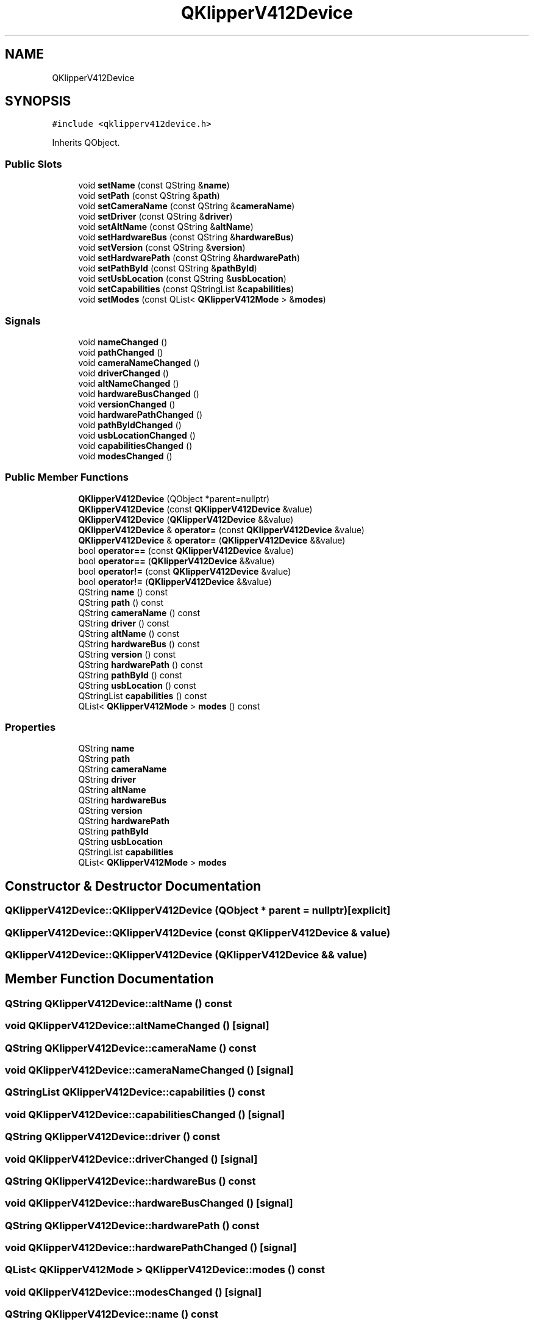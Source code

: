 .TH "QKlipperV412Device" 3 "Version 0.2" "QKlipper" \" -*- nroff -*-
.ad l
.nh
.SH NAME
QKlipperV412Device
.SH SYNOPSIS
.br
.PP
.PP
\fC#include <qklipperv412device\&.h>\fP
.PP
Inherits QObject\&.
.SS "Public Slots"

.in +1c
.ti -1c
.RI "void \fBsetName\fP (const QString &\fBname\fP)"
.br
.ti -1c
.RI "void \fBsetPath\fP (const QString &\fBpath\fP)"
.br
.ti -1c
.RI "void \fBsetCameraName\fP (const QString &\fBcameraName\fP)"
.br
.ti -1c
.RI "void \fBsetDriver\fP (const QString &\fBdriver\fP)"
.br
.ti -1c
.RI "void \fBsetAltName\fP (const QString &\fBaltName\fP)"
.br
.ti -1c
.RI "void \fBsetHardwareBus\fP (const QString &\fBhardwareBus\fP)"
.br
.ti -1c
.RI "void \fBsetVersion\fP (const QString &\fBversion\fP)"
.br
.ti -1c
.RI "void \fBsetHardwarePath\fP (const QString &\fBhardwarePath\fP)"
.br
.ti -1c
.RI "void \fBsetPathById\fP (const QString &\fBpathById\fP)"
.br
.ti -1c
.RI "void \fBsetUsbLocation\fP (const QString &\fBusbLocation\fP)"
.br
.ti -1c
.RI "void \fBsetCapabilities\fP (const QStringList &\fBcapabilities\fP)"
.br
.ti -1c
.RI "void \fBsetModes\fP (const QList< \fBQKlipperV412Mode\fP > &\fBmodes\fP)"
.br
.in -1c
.SS "Signals"

.in +1c
.ti -1c
.RI "void \fBnameChanged\fP ()"
.br
.ti -1c
.RI "void \fBpathChanged\fP ()"
.br
.ti -1c
.RI "void \fBcameraNameChanged\fP ()"
.br
.ti -1c
.RI "void \fBdriverChanged\fP ()"
.br
.ti -1c
.RI "void \fBaltNameChanged\fP ()"
.br
.ti -1c
.RI "void \fBhardwareBusChanged\fP ()"
.br
.ti -1c
.RI "void \fBversionChanged\fP ()"
.br
.ti -1c
.RI "void \fBhardwarePathChanged\fP ()"
.br
.ti -1c
.RI "void \fBpathByIdChanged\fP ()"
.br
.ti -1c
.RI "void \fBusbLocationChanged\fP ()"
.br
.ti -1c
.RI "void \fBcapabilitiesChanged\fP ()"
.br
.ti -1c
.RI "void \fBmodesChanged\fP ()"
.br
.in -1c
.SS "Public Member Functions"

.in +1c
.ti -1c
.RI "\fBQKlipperV412Device\fP (QObject *parent=nullptr)"
.br
.ti -1c
.RI "\fBQKlipperV412Device\fP (const \fBQKlipperV412Device\fP &value)"
.br
.ti -1c
.RI "\fBQKlipperV412Device\fP (\fBQKlipperV412Device\fP &&value)"
.br
.ti -1c
.RI "\fBQKlipperV412Device\fP & \fBoperator=\fP (const \fBQKlipperV412Device\fP &value)"
.br
.ti -1c
.RI "\fBQKlipperV412Device\fP & \fBoperator=\fP (\fBQKlipperV412Device\fP &&value)"
.br
.ti -1c
.RI "bool \fBoperator==\fP (const \fBQKlipperV412Device\fP &value)"
.br
.ti -1c
.RI "bool \fBoperator==\fP (\fBQKlipperV412Device\fP &&value)"
.br
.ti -1c
.RI "bool \fBoperator!=\fP (const \fBQKlipperV412Device\fP &value)"
.br
.ti -1c
.RI "bool \fBoperator!=\fP (\fBQKlipperV412Device\fP &&value)"
.br
.ti -1c
.RI "QString \fBname\fP () const"
.br
.ti -1c
.RI "QString \fBpath\fP () const"
.br
.ti -1c
.RI "QString \fBcameraName\fP () const"
.br
.ti -1c
.RI "QString \fBdriver\fP () const"
.br
.ti -1c
.RI "QString \fBaltName\fP () const"
.br
.ti -1c
.RI "QString \fBhardwareBus\fP () const"
.br
.ti -1c
.RI "QString \fBversion\fP () const"
.br
.ti -1c
.RI "QString \fBhardwarePath\fP () const"
.br
.ti -1c
.RI "QString \fBpathById\fP () const"
.br
.ti -1c
.RI "QString \fBusbLocation\fP () const"
.br
.ti -1c
.RI "QStringList \fBcapabilities\fP () const"
.br
.ti -1c
.RI "QList< \fBQKlipperV412Mode\fP > \fBmodes\fP () const"
.br
.in -1c
.SS "Properties"

.in +1c
.ti -1c
.RI "QString \fBname\fP"
.br
.ti -1c
.RI "QString \fBpath\fP"
.br
.ti -1c
.RI "QString \fBcameraName\fP"
.br
.ti -1c
.RI "QString \fBdriver\fP"
.br
.ti -1c
.RI "QString \fBaltName\fP"
.br
.ti -1c
.RI "QString \fBhardwareBus\fP"
.br
.ti -1c
.RI "QString \fBversion\fP"
.br
.ti -1c
.RI "QString \fBhardwarePath\fP"
.br
.ti -1c
.RI "QString \fBpathById\fP"
.br
.ti -1c
.RI "QString \fBusbLocation\fP"
.br
.ti -1c
.RI "QStringList \fBcapabilities\fP"
.br
.ti -1c
.RI "QList< \fBQKlipperV412Mode\fP > \fBmodes\fP"
.br
.in -1c
.SH "Constructor & Destructor Documentation"
.PP 
.SS "QKlipperV412Device::QKlipperV412Device (QObject * parent = \fCnullptr\fP)\fC [explicit]\fP"

.SS "QKlipperV412Device::QKlipperV412Device (const \fBQKlipperV412Device\fP & value)"

.SS "QKlipperV412Device::QKlipperV412Device (\fBQKlipperV412Device\fP && value)"

.SH "Member Function Documentation"
.PP 
.SS "QString QKlipperV412Device::altName () const"

.SS "void QKlipperV412Device::altNameChanged ()\fC [signal]\fP"

.SS "QString QKlipperV412Device::cameraName () const"

.SS "void QKlipperV412Device::cameraNameChanged ()\fC [signal]\fP"

.SS "QStringList QKlipperV412Device::capabilities () const"

.SS "void QKlipperV412Device::capabilitiesChanged ()\fC [signal]\fP"

.SS "QString QKlipperV412Device::driver () const"

.SS "void QKlipperV412Device::driverChanged ()\fC [signal]\fP"

.SS "QString QKlipperV412Device::hardwareBus () const"

.SS "void QKlipperV412Device::hardwareBusChanged ()\fC [signal]\fP"

.SS "QString QKlipperV412Device::hardwarePath () const"

.SS "void QKlipperV412Device::hardwarePathChanged ()\fC [signal]\fP"

.SS "QList< \fBQKlipperV412Mode\fP > QKlipperV412Device::modes () const"

.SS "void QKlipperV412Device::modesChanged ()\fC [signal]\fP"

.SS "QString QKlipperV412Device::name () const"

.SS "void QKlipperV412Device::nameChanged ()\fC [signal]\fP"

.SS "bool QKlipperV412Device::operator!= (const \fBQKlipperV412Device\fP & value)"

.SS "bool QKlipperV412Device::operator!= (\fBQKlipperV412Device\fP && value)"

.SS "\fBQKlipperV412Device\fP & QKlipperV412Device::operator= (const \fBQKlipperV412Device\fP & value)"

.SS "\fBQKlipperV412Device\fP & QKlipperV412Device::operator= (\fBQKlipperV412Device\fP && value)"

.SS "bool QKlipperV412Device::operator== (const \fBQKlipperV412Device\fP & value)"

.SS "bool QKlipperV412Device::operator== (\fBQKlipperV412Device\fP && value)"

.SS "QString QKlipperV412Device::path () const"

.SS "QString QKlipperV412Device::pathById () const"

.SS "void QKlipperV412Device::pathByIdChanged ()\fC [signal]\fP"

.SS "void QKlipperV412Device::pathChanged ()\fC [signal]\fP"

.SS "void QKlipperV412Device::setAltName (const QString & altName)\fC [slot]\fP"

.SS "void QKlipperV412Device::setCameraName (const QString & cameraName)\fC [slot]\fP"

.SS "void QKlipperV412Device::setCapabilities (const QStringList & capabilities)\fC [slot]\fP"

.SS "void QKlipperV412Device::setDriver (const QString & driver)\fC [slot]\fP"

.SS "void QKlipperV412Device::setHardwareBus (const QString & hardwareBus)\fC [slot]\fP"

.SS "void QKlipperV412Device::setHardwarePath (const QString & hardwarePath)\fC [slot]\fP"

.SS "void QKlipperV412Device::setModes (const QList< \fBQKlipperV412Mode\fP > & modes)\fC [slot]\fP"

.SS "void QKlipperV412Device::setName (const QString & name)\fC [slot]\fP"

.SS "void QKlipperV412Device::setPath (const QString & path)\fC [slot]\fP"

.SS "void QKlipperV412Device::setPathById (const QString & pathById)\fC [slot]\fP"

.SS "void QKlipperV412Device::setUsbLocation (const QString & usbLocation)\fC [slot]\fP"

.SS "void QKlipperV412Device::setVersion (const QString & version)\fC [slot]\fP"

.SS "QString QKlipperV412Device::usbLocation () const"

.SS "void QKlipperV412Device::usbLocationChanged ()\fC [signal]\fP"

.SS "QString QKlipperV412Device::version () const"

.SS "void QKlipperV412Device::versionChanged ()\fC [signal]\fP"

.SH "Property Documentation"
.PP 
.SS "QString QKlipperV412Device::altName\fC [read]\fP, \fC [write]\fP"

.SS "QString QKlipperV412Device::cameraName\fC [read]\fP, \fC [write]\fP"

.SS "QStringList QKlipperV412Device::capabilities\fC [read]\fP, \fC [write]\fP"

.SS "QString QKlipperV412Device::driver\fC [read]\fP, \fC [write]\fP"

.SS "QString QKlipperV412Device::hardwareBus\fC [read]\fP, \fC [write]\fP"

.SS "QString QKlipperV412Device::hardwarePath\fC [read]\fP, \fC [write]\fP"

.SS "QList<\fBQKlipperV412Mode\fP> QKlipperV412Device::modes\fC [read]\fP, \fC [write]\fP"

.SS "QString QKlipperV412Device::name\fC [read]\fP, \fC [write]\fP"

.SS "QString QKlipperV412Device::path\fC [read]\fP, \fC [write]\fP"

.SS "QString QKlipperV412Device::pathById\fC [read]\fP, \fC [write]\fP"

.SS "QString QKlipperV412Device::usbLocation\fC [read]\fP, \fC [write]\fP"

.SS "QString QKlipperV412Device::version\fC [read]\fP, \fC [write]\fP"


.SH "Author"
.PP 
Generated automatically by Doxygen for QKlipper from the source code\&.
